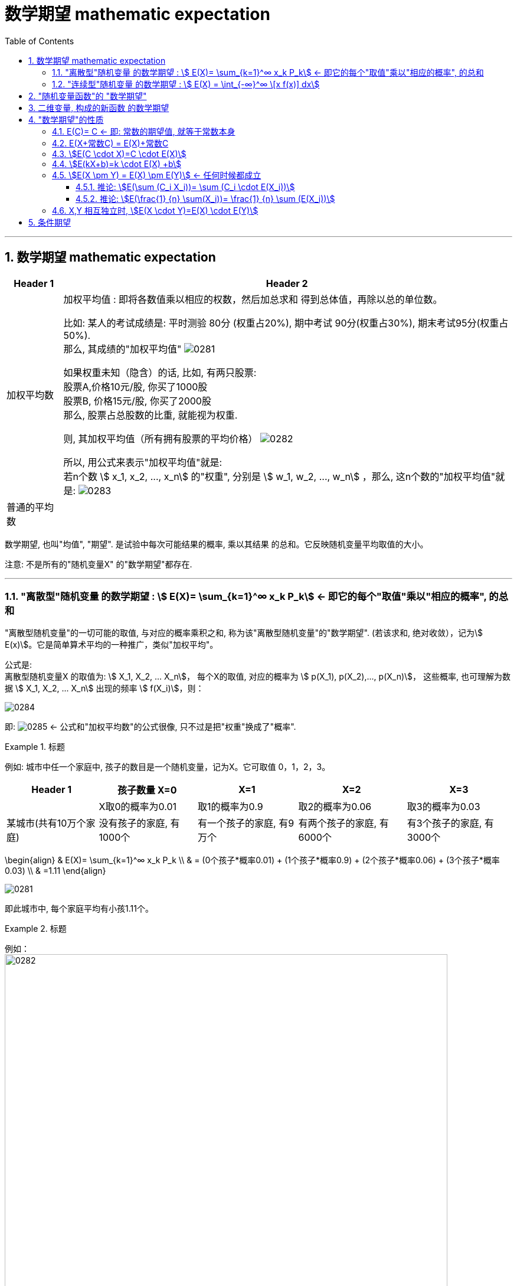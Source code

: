 

= 数学期望 mathematic expectation
:sectnums:
:toclevels: 3
:toc: left

---

== 数学期望 mathematic expectation


[options="autowidth"]
|===
|Header 1 |Header 2

|加权平均数
|加权平均值 : 即将各数值乘以相应的权数，然后加总求和 得到总体值，再除以总的单位数。

比如: 某人的考试成绩是: 平时测验 80分 (权重占20%), 期中考试 90分(权重占30%), 期末考试95分(权重占50%). +
那么, 其成绩的"加权平均值" image:img/0281.svg[,]


如果权重未知（隐含）的话, 比如, 有两只股票:  +
股票A,价格10元/股, 你买了1000股 +
股票B, 价格15元/股, 你买了2000股 +
那么, 股票占总股数的比重, 就能视为权重.

则, 其加权平均值（所有拥有股票的平均价格） image:img/0282.svg[,]


所以, 用公式来表示"加权平均值"就是: +
若n个数 stem:[ x_1, x_2, ..., x_n] 的"权重", 分别是 stem:[ w_1, w_2, ..., w_n] ，那么, 这n个数的"加权平均值"就是:  image:img/0283.svg[,]


|普通的平均数
|
|===


数学期望, 也叫"均值", "期望". 是试验中每次可能结果的概率, 乘以其结果 的总和。它反映随机变量平均取值的大小。

注意: 不是所有的"随机变量X" 的"数学期望"都存在.

---


=== "离散型"随机变量 的数学期望 : stem:[ E(X)= \sum_{k=1}^∞ x_k P_k] ← 即它的每个"取值"乘以"相应的概率", 的总和

"离散型随机变量"的一切可能的取值, 与对应的概率乘积之和, 称为该"离散型随机变量"的"数学期望". (若该求和, 绝对收敛），记为stem:[ E(x)]。它是简单算术平均的一种推广，类似"加权平均"。

公式是: +
离散型随机变量X 的取值为: stem:[ X_1, X_2, ... X_n]， 每个X的取值, 对应的概率为 stem:[ p(X_1), p(X_2),..., p(X_n)]， 这些概率, 也可理解为数据 stem:[ X_1, X_2, ... X_n] 出现的频率 stem:[ f(X_i)]，则：

image:img/0284.svg[,]

即: image:img/0285.svg[,]   ← 公式和"加权平均数"的公式很像, 只不过是把"权重"换成了"概率".

.标题
====
例如: 城市中任一个家庭中, 孩子的数目是一个随机变量，记为X。它可取值 0，1，2，3。

[options="autowidth"]
|===
|Header 1 |孩子数量 X=0 |X=1 |X=2 |X=3

|
|X取0的概率为0.01
|取1的概率为0.9
|取2的概率为0.06
|取3的概率为0.03

|某城市(共有10万个家庭)
|没有孩子的家庭, 有1000个
|有一个孩子的家庭, 有9万个
|有两个孩子的家庭, 有6000个
|有3个孩子的家庭, 有3000个
|===

\begin{align}
& E(X)= \sum_{k=1}^∞ x_k P_k \\
& = (0个孩子*概率0.01) + (1个孩子*概率0.9) + (2个孩子*概率0.06) + (3个孩子*概率0.03) \\
& =1.11
\end{align}


image:img/0281.png[,]

即此城市中, 每个家庭平均有小孩1.11个。
====


.标题
====
例如： +
image:img/0282.png[,750]
====


.标题
====
例如： +
image:img/0283.png[,650]
====


---


=== "连续型"随机变量 的数学期望 : stem:[ E(X) = \int_{-∞}^∞ \[x f(x)\] dx]

连续性随机变量X, 它的"概率函数"(即概率密度函数)是: f(x) +
如果 这个积分: stem:[ \int_{-∞}^∞ \[x f(x)\] dx] 的值, 是绝对收敛的, 则, 该积分的值, 就是"连续性随机变量X"的 "数学期望".

即: stem:[ E(X) = \int_{-∞}^∞ \[x f(x)\] dx]


.标题
====
例如： +
image:img/0284.png[,]

image:img/0286.svg[,500]
====



.标题
====
例如： +
image:img/0289.png[,850]

image:img/0287.png[,]

image:img/0288.png[,]
====


---


== "随机变量函数"的 "数学期望"

即 用随机变量X 构造出新的函数 Y=g(X), 来求这个"新函数Y"的数学期望.

[options="autowidth"]
|===
|Header 1 |数学期望

|"离散型"的随机变量 X
|stem:[ E(X)= \sum X_i P_i]

|由 "离散型随机变量X" 构造出的新函数 Y=g(X)
|stem:[ E(Y)= \sum g(x_i) P_i]

|"连续型"的随机变量 X
|stem:[  E(X)= \int_{-∞}^∞ \[x f(x)\] dx ]

|由 "连续型随机变量X" 构造出的新函数 Y=g(X)
|stem:[  E(Y)= \int_{-∞}^∞ \[g(x) f(x)\] dx ]
|===


.标题
====
例如： +
image:img/0290.png[,]
====




.标题
====
例如： +
image:img/0291.png[,]
====



.标题
====
例如： +
image:img/0293.png[,]

image:img/0292.svg[,500]
====

---

== 二维变量, 构成的新函数 的数学期望

由二维随机变量 (X,Y) 构造的新函数 Z=g(X,Y), 该Z 的数学期望:


[options="autowidth"]
|===
|二维随机变量 (X,Y) 构造的新函数 Z=g(X,Y) |Z 的数学期望

|(X,Y)是"离散型"二维随机变量的话
|stem:[E(Z)=\sum_i \sum_j g(x_i, y_i) P_{ij}]

连续两个Σ是什么意思? +
比如这个式子: stem:[\sum_{i=1}^{n-1} \sum_{j=i+1}^n 1]

image:img/0294.png[,]


|(X,Y)是"连续型"二维随机变量的话
|stem:[E(Z)=E\[g(X,Y)\]=\int_{-∞}^{+∞} \int_{-∞}^{+∞} g(x,y) f(x,y) dxdy]
|===


.标题
====
例如： +
image:img/0295.png[,]
====



.标题
====
例如： +
image:img/0296.png[,800]
====



.标题
====
例如： +
image:img/0297.png[,800]

image:img/0298.png[,]

====

---

== "数学期望"的性质

=== E\(C)= C  ← 即: 常数的期望值, 就等于常数本身

因为期望值是个"均值"的概念, 常数的均值,肯定就是常数自己了.

---

=== E(X+常数C) = E(X)+常数C

"每个人的身高(E(X))加上砖头高度(C)"的平均值 (即 E(X+C)), 就等于"每个人的平均身高E(X)"再加上踩着的砖头C高度.

"随机变量X与常量C之和"的数学期望, 等于"x的期望"与"这个常量c"的和.


---

=== stem:[E(C \cdot X)=C \cdot E(X)]

"把每个人的身高X乘以C倍"的平均值, 即 stem:[E(C \cdot X)], 就等于"每个人的平均身高 E(X) "乘以C倍.

"常量C与随机变量X的乘积"的期望, 等于这个常量C与"此随机变量X的期望"的乘积.

---

=== stem:[E(kX+b)=k \cdot E(X) +b]

"随机变量X的线性函数(即 kX+b)"的数学期望, 等于这个"随机变量期望"的同一线性函数.

---

=== stem:[E(X \pm Y) = E(X) \pm E(Y)]  ← 任何时候都成立

"两个随机变量之和"的数学期望, 等于"这两个随机变量数学期望"之和.


---

==== 推论: stem:[E(\sum (C_i X_i))= \sum (C_i \cdot E(X_i))]

如: stem:[E(2X_1 - 3X_2 + 4X_3)=2E(X_1)-3E(X_2)+4E(X_3)]

---


==== 推论: stem:[E(\frac{1} {n} \sum(X_i))= \frac{1} {n} \sum (E(X_i))]

---


=== X,Y 相互独立时, stem:[E(X \cdot Y)=E(X) \cdot E(Y)]

"两个相互独立随机变量乘积"的数学期望, 等于"它们数学期望"的乘积.

.标题
====
例如： +
image:img/0306.png[,800]
====



.标题
====
例如： +
image:img/0307.png[,]
====



.标题
====
例如： +
image:img/0308.png[,800]
====


---

== 条件期望

条件变量就是说: 在一个变量取了某个值的前提下, 另一个变量的期望.


离散型数据 的条件期望:

- stem:[ E(X\| Y=y_j) = \sum (x_i \cdot P(X=x_i \| Y=y_j)) ]  ← 即在Y取了某个值的前提下, X的期望
- stem:[ E(Y\| X=x_i) = \sum (y_j \cdot P(Y=y_j \| X=x_i)) ]


连续型数据 的条件期望:

- stem:[ E(X \|Y=y) = \int_{-∞}^{+∞} \[x \cdot f(x\|y)\] dx ]
- stem:[ E(Y \| X=x) = \int_{-∞}^{+∞} \[y \cdot f(y\|x)\] dy ]



.标题
====
例如： +
image:img/0309.png[,]

即: +
image:img/0310.png[,600]
====


---








